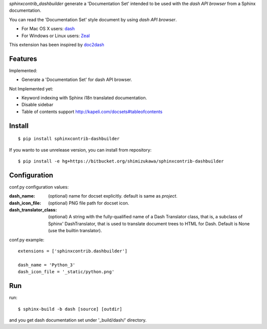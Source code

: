 `sphinxcontrib_dashbuilder` generate a 'Documentation Set' intended to be used with the `dash API browser` from a Sphinx documentation.

You can read the 'Documentation Set' style document by using `dash API browser`.

* For Mac OS X users: dash_
* For Windows or Linux users: Zeal_

This extension has been inspired by doc2dash_

.. _dash: http://kapeli.com/dash
.. _Zeal: http://zealdocs.org/
.. _doc2dash: https://pypi.python.org/pypi/doc2dash

Features
==========

Implemented:

* Generate a 'Documentation Set' for dash API browser.


Not Implemented yet:

* Keyword indexing with Sphinx i18n translated documentation.
* Disable sidebar
* Table of contents support http://kapeli.com/docsets#tableofcontents


Install
========

::

   $ pip install sphinxcontrib-dashbuilder


If you wanto to use unrelease version, you can install from repository::

   $ pip install -e hg+https://bitbucket.org/shimizukawa/sphinxcontrib-dashbuilder


Configuration
================

conf.py configuration values:

:dash_name:
   (optional) name for docset explicitly. default is same as `project`.
:dash_icon_file:
   (optional) PNG file path for docset icon.
:dash_translator_class:
   (optional) A string with the fully-qualified name of a
   Dash Translator class, that is, a subclass of Sphinx' DashTranslator,
   that is used to translate document trees to HTML for Dash.
   Default is None (use the builtin translator).


conf.py example::

   extensions = ['sphinxcontrib.dashbuilder']

   dash_name = 'Python_3'
   dash_icon_file = '_static/python.png'


Run
======

run::

   $ sphinx-build -b dash [source] [outdir]

and you get dash documentation set under '_build/dash/' directory.


